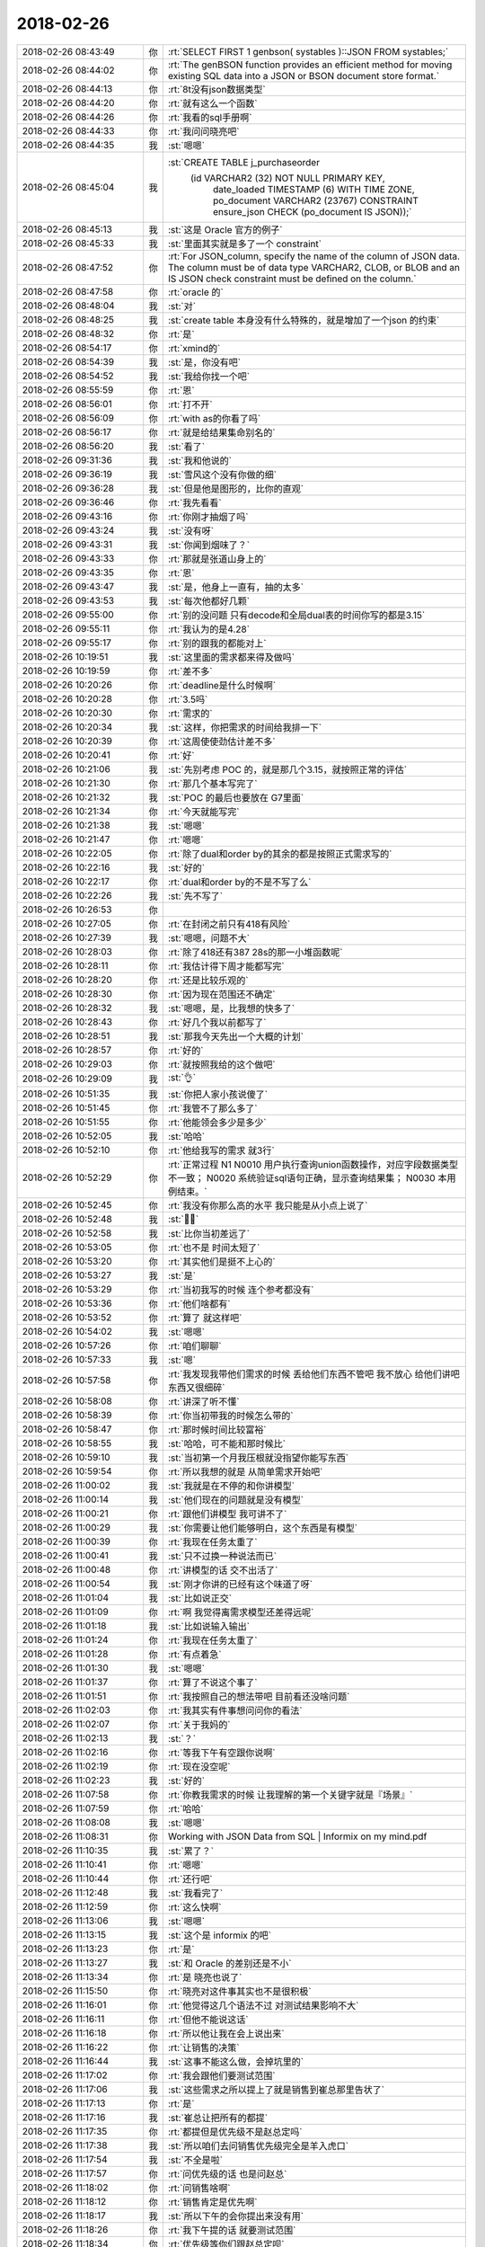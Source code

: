 2018-02-26
-------------

.. list-table::
   :widths: 25, 1, 60

   * - 2018-02-26 08:43:49
     - 你
     - :rt:`SELECT FIRST 1 genbson( systables )::JSON FROM systables;`
   * - 2018-02-26 08:44:02
     - 你
     - :rt:`The genBSON function provides an efficient method for moving existing SQL data into a JSON or BSON document store format.`
   * - 2018-02-26 08:44:13
     - 你
     - :rt:`8t没有json数据类型`
   * - 2018-02-26 08:44:20
     - 你
     - :rt:`就有这么一个函数`
   * - 2018-02-26 08:44:26
     - 你
     - :rt:`我看的sql手册啊`
   * - 2018-02-26 08:44:33
     - 你
     - :rt:`我问问晓亮吧`
   * - 2018-02-26 08:44:35
     - 我
     - :st:`嗯嗯`
   * - 2018-02-26 08:45:04
     - 我
     - :st:`CREATE TABLE j_purchaseorder
         (id          VARCHAR2 (32) NOT NULL PRIMARY KEY,
          date_loaded TIMESTAMP (6) WITH TIME ZONE,
          po_document VARCHAR2 (23767)
          CONSTRAINT ensure_json CHECK (po_document IS JSON));`
   * - 2018-02-26 08:45:13
     - 我
     - :st:`这是 Oracle 官方的例子`
   * - 2018-02-26 08:45:33
     - 我
     - :st:`里面其实就是多了一个 constraint`
   * - 2018-02-26 08:47:52
     - 你
     - :rt:`For JSON_column, specify the name of the column of JSON data. The column must be of data type VARCHAR2, CLOB, or BLOB and an IS JSON check constraint must be defined on the column.`
   * - 2018-02-26 08:47:58
     - 你
     - :rt:`oracle 的`
   * - 2018-02-26 08:48:04
     - 我
     - :st:`对`
   * - 2018-02-26 08:48:25
     - 我
     - :st:`create table 本身没有什么特殊的，就是增加了一个json 的约束`
   * - 2018-02-26 08:48:32
     - 你
     - :rt:`是`
   * - 2018-02-26 08:54:17
     - 你
     - :rt:`xmind的`
   * - 2018-02-26 08:54:39
     - 我
     - :st:`是，你没有吧`
   * - 2018-02-26 08:54:52
     - 我
     - :st:`我给你找一个吧`
   * - 2018-02-26 08:55:59
     - 你
     - :rt:`恩`
   * - 2018-02-26 08:56:01
     - 你
     - :rt:`打不开`
   * - 2018-02-26 08:56:09
     - 你
     - :rt:`with as的你看了吗`
   * - 2018-02-26 08:56:17
     - 你
     - :rt:`就是给结果集命别名的`
   * - 2018-02-26 08:56:20
     - 我
     - :st:`看了`
   * - 2018-02-26 09:31:36
     - 我
     - :st:`我和他说的`
   * - 2018-02-26 09:36:19
     - 我
     - :st:`雪风这个没有你做的细`
   * - 2018-02-26 09:36:28
     - 我
     - :st:`但是他是图形的，比你的直观`
   * - 2018-02-26 09:36:46
     - 你
     - :rt:`我先看看`
   * - 2018-02-26 09:43:16
     - 你
     - :rt:`你刚才抽烟了吗`
   * - 2018-02-26 09:43:24
     - 我
     - :st:`没有呀`
   * - 2018-02-26 09:43:31
     - 我
     - :st:`你闻到烟味了？`
   * - 2018-02-26 09:43:33
     - 你
     - :rt:`那就是张道山身上的`
   * - 2018-02-26 09:43:35
     - 你
     - :rt:`恩`
   * - 2018-02-26 09:43:47
     - 我
     - :st:`是，他身上一直有，抽的太多`
   * - 2018-02-26 09:43:53
     - 我
     - :st:`每次他都好几颗`
   * - 2018-02-26 09:55:00
     - 你
     - :rt:`别的没问题 只有decode和全局dual表的时间你写的都是3.15`
   * - 2018-02-26 09:55:11
     - 你
     - :rt:`我认为的是4.28`
   * - 2018-02-26 09:55:17
     - 你
     - :rt:`别的跟我的都能对上`
   * - 2018-02-26 10:19:51
     - 我
     - :st:`这里面的需求都来得及做吗`
   * - 2018-02-26 10:19:59
     - 你
     - :rt:`差不多`
   * - 2018-02-26 10:20:26
     - 你
     - :rt:`deadline是什么时候啊`
   * - 2018-02-26 10:20:28
     - 你
     - :rt:`3.5吗`
   * - 2018-02-26 10:20:30
     - 你
     - :rt:`需求的`
   * - 2018-02-26 10:20:34
     - 我
     - :st:`这样，你把需求的时间给我排一下`
   * - 2018-02-26 10:20:39
     - 你
     - :rt:`这周使使劲估计差不多`
   * - 2018-02-26 10:20:41
     - 你
     - :rt:`好`
   * - 2018-02-26 10:21:06
     - 我
     - :st:`先别考虑 POC 的，就是那几个3.15，就按照正常的评估`
   * - 2018-02-26 10:21:30
     - 你
     - :rt:`那几个基本写完了`
   * - 2018-02-26 10:21:32
     - 我
     - :st:`POC 的最后也要放在 G7里面`
   * - 2018-02-26 10:21:34
     - 你
     - :rt:`今天就能写完`
   * - 2018-02-26 10:21:38
     - 我
     - :st:`嗯嗯`
   * - 2018-02-26 10:21:47
     - 你
     - :rt:`嗯嗯`
   * - 2018-02-26 10:22:05
     - 你
     - :rt:`除了dual和order by的其余的都是按照正式需求写的`
   * - 2018-02-26 10:22:16
     - 我
     - :st:`好的`
   * - 2018-02-26 10:22:17
     - 你
     - :rt:`dual和order by的不是不写了么`
   * - 2018-02-26 10:22:26
     - 我
     - :st:`先不写了`
   * - 2018-02-26 10:26:53
     - 你
     - .. image:: images/203911.jpg
          :width: 100px
   * - 2018-02-26 10:27:05
     - 你
     - :rt:`在封闭之前只有418有风险`
   * - 2018-02-26 10:27:39
     - 我
     - :st:`嗯嗯，问题不大`
   * - 2018-02-26 10:28:03
     - 你
     - :rt:`除了418还有387 28s的那一小堆函数呢`
   * - 2018-02-26 10:28:11
     - 你
     - :rt:`我估计得下周才能都写完`
   * - 2018-02-26 10:28:20
     - 你
     - :rt:`还是比较乐观的`
   * - 2018-02-26 10:28:30
     - 你
     - :rt:`因为现在范围还不确定`
   * - 2018-02-26 10:28:32
     - 我
     - :st:`嗯嗯，是，比我想的快多了`
   * - 2018-02-26 10:28:43
     - 你
     - :rt:`好几个我以前都写了`
   * - 2018-02-26 10:28:51
     - 我
     - :st:`那我今天先出一个大概的计划`
   * - 2018-02-26 10:28:57
     - 你
     - :rt:`好的`
   * - 2018-02-26 10:29:03
     - 你
     - :rt:`就按照我给的这个做吧`
   * - 2018-02-26 10:29:09
     - 我
     - :st:`👌`
   * - 2018-02-26 10:51:35
     - 我
     - :st:`你把人家小孩说傻了`
   * - 2018-02-26 10:51:45
     - 你
     - :rt:`我管不了那么多了`
   * - 2018-02-26 10:51:55
     - 你
     - :rt:`他能领会多少是多少`
   * - 2018-02-26 10:52:05
     - 我
     - :st:`哈哈`
   * - 2018-02-26 10:52:10
     - 你
     - :rt:`他给我写的需求 就3行`
   * - 2018-02-26 10:52:29
     - 你
     - :rt:`正常过程  N1
       N0010 用户执行查询union函数操作，对应字段数据类型不一致；
       N0020 系统验证sql语句正确，显示查询结果集；
       N0030 本用例结束。`
   * - 2018-02-26 10:52:45
     - 你
     - :rt:`我没有你那么高的水平 我只能是从小点上说了`
   * - 2018-02-26 10:52:48
     - 我
     - :st:`🤦‍♀️`
   * - 2018-02-26 10:52:58
     - 我
     - :st:`比你当初差远了`
   * - 2018-02-26 10:53:05
     - 你
     - :rt:`也不是 时间太短了`
   * - 2018-02-26 10:53:20
     - 你
     - :rt:`其实他们是挺不上心的`
   * - 2018-02-26 10:53:27
     - 我
     - :st:`是`
   * - 2018-02-26 10:53:29
     - 你
     - :rt:`当初我写的时候 连个参考都没有`
   * - 2018-02-26 10:53:36
     - 你
     - :rt:`他们啥都有`
   * - 2018-02-26 10:53:52
     - 你
     - :rt:`算了 就这样吧`
   * - 2018-02-26 10:54:02
     - 我
     - :st:`嗯嗯`
   * - 2018-02-26 10:57:26
     - 你
     - :rt:`咱们聊聊`
   * - 2018-02-26 10:57:33
     - 我
     - :st:`嗯`
   * - 2018-02-26 10:57:58
     - 你
     - :rt:`我发现我带他们需求的时候 丢给他们东西不管吧 我不放心 给他们讲吧 东西又很细碎`
   * - 2018-02-26 10:58:08
     - 你
     - :rt:`讲深了听不懂`
   * - 2018-02-26 10:58:39
     - 你
     - :rt:`你当初带我的时候怎么带的`
   * - 2018-02-26 10:58:47
     - 你
     - :rt:`那时候时间比较富裕`
   * - 2018-02-26 10:58:55
     - 我
     - :st:`哈哈，可不能和那时候比`
   * - 2018-02-26 10:59:10
     - 我
     - :st:`当初第一个月我压根就没指望你能写东西`
   * - 2018-02-26 10:59:54
     - 你
     - :rt:`所以我想的就是 从简单需求开始吧`
   * - 2018-02-26 11:00:02
     - 我
     - :st:`我就是在不停的和你讲模型`
   * - 2018-02-26 11:00:14
     - 我
     - :st:`他们现在的问题就是没有模型`
   * - 2018-02-26 11:00:21
     - 你
     - :rt:`跟他们讲模型 我可讲不了`
   * - 2018-02-26 11:00:29
     - 我
     - :st:`你需要让他们能够明白，这个东西是有模型`
   * - 2018-02-26 11:00:39
     - 你
     - :rt:`我现在任务太重了`
   * - 2018-02-26 11:00:41
     - 我
     - :st:`只不过换一种说法而已`
   * - 2018-02-26 11:00:48
     - 你
     - :rt:`讲模型的话 交不出活了`
   * - 2018-02-26 11:00:54
     - 我
     - :st:`刚才你讲的已经有这个味道了呀`
   * - 2018-02-26 11:01:04
     - 我
     - :st:`比如说正交`
   * - 2018-02-26 11:01:09
     - 你
     - :rt:`啊 我觉得离需求模型还差得远呢`
   * - 2018-02-26 11:01:18
     - 我
     - :st:`比如说输入输出`
   * - 2018-02-26 11:01:24
     - 你
     - :rt:`我现在任务太重了`
   * - 2018-02-26 11:01:28
     - 你
     - :rt:`有点着急`
   * - 2018-02-26 11:01:30
     - 我
     - :st:`嗯嗯`
   * - 2018-02-26 11:01:37
     - 你
     - :rt:`算了不说这个事了`
   * - 2018-02-26 11:01:51
     - 你
     - :rt:`我按照自己的想法带吧 目前看还没啥问题`
   * - 2018-02-26 11:02:03
     - 你
     - :rt:`我其实有件事想问问你的看法`
   * - 2018-02-26 11:02:07
     - 你
     - :rt:`关于我妈的`
   * - 2018-02-26 11:02:13
     - 我
     - :st:`？`
   * - 2018-02-26 11:02:16
     - 你
     - :rt:`等我下午有空跟你说啊`
   * - 2018-02-26 11:02:19
     - 你
     - :rt:`现在没空呢`
   * - 2018-02-26 11:02:23
     - 我
     - :st:`好的`
   * - 2018-02-26 11:07:58
     - 你
     - :rt:`你教我需求的时候 让我理解的第一个关键字就是『场景』`
   * - 2018-02-26 11:07:59
     - 你
     - :rt:`哈哈`
   * - 2018-02-26 11:08:08
     - 我
     - :st:`嗯嗯`
   * - 2018-02-26 11:08:31
     - 你
     - Working with JSON Data from SQL | Informix on my mind.pdf
   * - 2018-02-26 11:10:35
     - 我
     - :st:`累了？`
   * - 2018-02-26 11:10:41
     - 你
     - :rt:`嗯嗯`
   * - 2018-02-26 11:10:44
     - 你
     - :rt:`还行吧`
   * - 2018-02-26 11:12:48
     - 我
     - :st:`我看完了`
   * - 2018-02-26 11:12:59
     - 你
     - :rt:`这么快啊`
   * - 2018-02-26 11:13:06
     - 我
     - :st:`嗯嗯`
   * - 2018-02-26 11:13:15
     - 我
     - :st:`这个是 informix 的吧`
   * - 2018-02-26 11:13:23
     - 你
     - :rt:`是`
   * - 2018-02-26 11:13:27
     - 我
     - :st:`和 Oracle 的差别还是不小`
   * - 2018-02-26 11:13:34
     - 你
     - :rt:`是 晓亮也说了`
   * - 2018-02-26 11:15:50
     - 你
     - :rt:`晓亮对这件事其实也不是很积极`
   * - 2018-02-26 11:16:01
     - 你
     - :rt:`他觉得这几个语法不过 对测试结果影响不大`
   * - 2018-02-26 11:16:11
     - 你
     - :rt:`但他不能说这话`
   * - 2018-02-26 11:16:18
     - 你
     - :rt:`所以他让我在会上说出来`
   * - 2018-02-26 11:16:22
     - 你
     - :rt:`让销售的决策`
   * - 2018-02-26 11:16:44
     - 我
     - :st:`这事不能这么做，会掉坑里的`
   * - 2018-02-26 11:17:02
     - 你
     - :rt:`我会跟他们要测试范围`
   * - 2018-02-26 11:17:06
     - 我
     - :st:`这些需求之所以提上了就是销售到崔总那里告状了`
   * - 2018-02-26 11:17:13
     - 你
     - :rt:`是`
   * - 2018-02-26 11:17:16
     - 我
     - :st:`崔总让把所有的都提`
   * - 2018-02-26 11:17:35
     - 你
     - :rt:`都提但是优先级不是赵总定吗`
   * - 2018-02-26 11:17:38
     - 我
     - :st:`所以咱们去问销售优先级完全是羊入虎口`
   * - 2018-02-26 11:17:54
     - 我
     - :st:`不全是啦`
   * - 2018-02-26 11:17:57
     - 你
     - :rt:`问优先级的话 也是问赵总`
   * - 2018-02-26 11:18:02
     - 你
     - :rt:`问销售啥啊`
   * - 2018-02-26 11:18:12
     - 你
     - :rt:`销售肯定是优先啊`
   * - 2018-02-26 11:18:17
     - 我
     - :st:`所以下午的会你提出来没有用`
   * - 2018-02-26 11:18:26
     - 你
     - :rt:`我下午提的话 就要测试范围`
   * - 2018-02-26 11:18:34
     - 你
     - :rt:`优先级等你们跟赵总定呗`
   * - 2018-02-26 11:18:47
     - 你
     - :rt:`我看赵总有时候也是压研发`
   * - 2018-02-26 11:19:06
     - 我
     - :st:`唉，现在是两套系统。赵总的优先级会和你们的会`
   * - 2018-02-26 11:19:17
     - 我
     - :st:`这两个会负责的人都不一样`
   * - 2018-02-26 11:19:25
     - 我
     - :st:`李俊旗不参加赵总的会`
   * - 2018-02-26 11:19:46
     - 你
     - :rt:`优先级的会就是赵总和研发的开对吧`
   * - 2018-02-26 11:20:10
     - 我
     - :st:`我觉得最多就是问问这几个问题对应的项目，还有就是完成后对项目是否还有价值`
   * - 2018-02-26 11:20:43
     - 我
     - :st:`就像上次大对象插入慢的问题，到最后其实研发就是白做了`
   * - 2018-02-26 11:20:54
     - 你
     - :rt:`谁问？赵总吗`
   * - 2018-02-26 11:21:08
     - 我
     - :st:`你在你们的会上问`
   * - 2018-02-26 11:21:38
     - 我
     - :st:`王欣应该参加你们的会，这样就和赵总的会衔接上了`
   * - 2018-02-26 11:24:57
     - 你
     - :rt:`好的`
   * - 2018-02-26 12:49:41
     - 我
     - :st:`是不是有心事`
   * - 2018-02-26 12:50:07
     - 你
     - :rt:`我妈妈的事`
   * - 2018-02-26 12:50:14
     - 你
     - :rt:`她非得不在北京`
   * - 2018-02-26 12:50:18
     - 我
     - :st:`在李杰那里不习惯吗？`
   * - 2018-02-26 12:50:34
     - 你
     - :rt:`我也想知道她不在北京的原因`
   * - 2018-02-26 12:50:58
     - 我
     - :st:`她是想回家吗？`
   * - 2018-02-26 12:51:06
     - 你
     - :rt:`我姐说看着我妈妈不开心`
   * - 2018-02-26 12:51:09
     - 你
     - :rt:`还哭了两次`
   * - 2018-02-26 12:51:17
     - 你
     - :rt:`我问她她不说`
   * - 2018-02-26 12:51:24
     - 我
     - :st:`好吧`
   * - 2018-02-26 12:51:35
     - 你
     - :rt:`今天她给我发微信说 我姐婆婆从他去了就不看孩子`
   * - 2018-02-26 12:51:38
     - 你
     - :rt:`一直玩电脑`
   * - 2018-02-26 12:51:46
     - 我
     - :st:`嗯`
   * - 2018-02-26 12:51:57
     - 你
     - :rt:`我最怕的是 她想回家`
   * - 2018-02-26 12:52:03
     - 你
     - :rt:`然后找各种理由`
   * - 2018-02-26 12:52:11
     - 你
     - :rt:`我说先让他来天津`
   * - 2018-02-26 12:52:29
     - 你
     - :rt:`我怕他来了 待不了两天就找理由要回家`
   * - 2018-02-26 12:52:37
     - 你
     - :rt:`我是不想让他回去`
   * - 2018-02-26 12:52:43
     - 我
     - :st:`嗯嗯`
   * - 2018-02-26 12:52:59
     - 我
     - :st:`我先给你分析分析吧`
   * - 2018-02-26 12:53:02
     - 我
     - :st:`不一定准`
   * - 2018-02-26 12:53:03
     - 你
     - :rt:`好`
   * - 2018-02-26 12:53:05
     - 你
     - :rt:`你说吧`
   * - 2018-02-26 12:53:13
     - 你
     - :rt:`我本来就想跟你说的`
   * - 2018-02-26 12:53:22
     - 我
     - :st:`首先你妈在北京肯定不太合适`
   * - 2018-02-26 12:53:34
     - 我
     - :st:`为啥呢`
   * - 2018-02-26 12:53:42
     - 你
     - :rt:`因为她婆婆吗`
   * - 2018-02-26 12:53:46
     - 我
     - :st:`1. 你姐婆婆在`
   * - 2018-02-26 12:53:49
     - 你
     - :rt:`两个人处不在一块`
   * - 2018-02-26 12:53:59
     - 我
     - :st:`2. 这家不姓李`
   * - 2018-02-26 12:54:07
     - 我
     - :st:`特别是第二点`
   * - 2018-02-26 12:54:11
     - 你
     - :rt:`可是没有姓李的家了`
   * - 2018-02-26 12:54:25
     - 我
     - :st:`不是的，唐山的家姓李`
   * - 2018-02-26 12:54:35
     - 你
     - :rt:`我不想让她回唐山`
   * - 2018-02-26 12:54:53
     - 我
     - :st:`我觉得李杰虽然把你妈接过去了，但是根本不知道你妈的感受`
   * - 2018-02-26 12:55:05
     - 你
     - :rt:`你说说他的感受`
   * - 2018-02-26 12:55:24
     - 我
     - :st:`如果她婆婆不在，那么你妈在那好歹还觉得自己能帮上闺女`
   * - 2018-02-26 12:55:40
     - 我
     - :st:`好歹还觉得自己是这个家的一部分`
   * - 2018-02-26 12:55:58
     - 我
     - :st:`可是现在你妈在那根本就感觉像个外人似得`
   * - 2018-02-26 12:56:26
     - 我
     - :st:`再加上她婆婆什么事情都不管，你妈就会感觉自己和保姆没有什么区别`
   * - 2018-02-26 12:56:43
     - 我
     - :st:`我觉得李杰的性格，回家也不知道哄哄你妈`
   * - 2018-02-26 12:57:07
     - 我
     - :st:`事情就不太好办了`
   * - 2018-02-26 12:57:34
     - 你
     - :rt:`恩`
   * - 2018-02-26 12:57:42
     - 我
     - :st:`我不知道你们姐俩是什么感觉，反正农村对这家姓啥非常重视`
   * - 2018-02-26 12:58:06
     - 你
     - :rt:`说实话我现在也搞不清楚`
   * - 2018-02-26 12:58:13
     - 你
     - :rt:`不过我们家稍微好点`
   * - 2018-02-26 12:58:32
     - 你
     - :rt:`那我妈妈要是来天津呢`
   * - 2018-02-26 12:58:38
     - 你
     - :rt:`他还有想家的理由吗`
   * - 2018-02-26 12:58:56
     - 我
     - :st:`先说另一件事情`
   * - 2018-02-26 12:59:12
     - 我
     - :st:`你不想让你妈回家最重要的原因是什么`
   * - 2018-02-26 12:59:18
     - 你
     - :rt:`这个你想不到吗`
   * - 2018-02-26 12:59:23
     - 我
     - :st:`嗯嗯`
   * - 2018-02-26 12:59:25
     - 我
     - :st:`我想到了`
   * - 2018-02-26 12:59:32
     - 你
     - :rt:`我妈妈是个特别特别没主义的人`
   * - 2018-02-26 12:59:38
     - 我
     - :st:`这才是我最担心`
   * - 2018-02-26 12:59:39
     - 你
     - :rt:`还不懂得拒绝别人`
   * - 2018-02-26 12:59:46
     - 你
     - :rt:`我记得我跟你说过把`
   * - 2018-02-26 13:00:04
     - 你
     - :rt:`跟我爸爸一个爷爷的大大死了`
   * - 2018-02-26 13:00:15
     - 你
     - :rt:`不到半年大娘就造人调戏`
   * - 2018-02-26 13:00:27
     - 你
     - :rt:`我大娘在村里还有2个儿子`
   * - 2018-02-26 13:00:36
     - 我
     - :st:`嗯嗯`
   * - 2018-02-26 13:00:40
     - 你
     - :rt:`后来大娘的大儿子就找那个老头子去了`
   * - 2018-02-26 13:00:46
     - 你
     - :rt:`我大娘都60多了`
   * - 2018-02-26 13:01:01
     - 你
     - :rt:`你说这样的一个环境 我能放心让她自己在家么`
   * - 2018-02-26 13:01:13
     - 你
     - :rt:`而且我妈妈是那种非常非常没有主义的人`
   * - 2018-02-26 13:01:14
     - 我
     - :st:`嗯嗯`
   * - 2018-02-26 13:01:23
     - 我
     - :st:`我问你这个其实就是想知道你担心什么`
   * - 2018-02-26 13:01:32
     - 你
     - :rt:`如果有男人招惹她 她再不懂得拒绝 结果会怎样`
   * - 2018-02-26 13:01:37
     - 我
     - :st:`现在说说你妈来天津吧`
   * - 2018-02-26 13:01:40
     - 你
     - :rt:`我最担心这个`
   * - 2018-02-26 13:01:43
     - 你
     - :rt:`嗯嗯`
   * - 2018-02-26 13:01:44
     - 你
     - :rt:`说吧`
   * - 2018-02-26 13:02:07
     - 我
     - :st:`想让你妈在这呆住了，就得让她觉得这里是家`
   * - 2018-02-26 13:02:18
     - 你
     - :rt:`恩`
   * - 2018-02-26 13:02:27
     - 你
     - :rt:`还有一点`
   * - 2018-02-26 13:02:33
     - 你
     - :rt:`我先插一句`
   * - 2018-02-26 13:02:38
     - 你
     - :rt:`我妈妈超级喜欢打麻将`
   * - 2018-02-26 13:02:51
     - 你
     - :rt:`他一生的追求就是没人管的打麻将`
   * - 2018-02-26 13:03:06
     - 你
     - :rt:`他老是拿很多理由掩饰`
   * - 2018-02-26 13:03:22
     - 你
     - :rt:`但是我觉得相比其他的 这个是她非常主要的想家的理由`
   * - 2018-02-26 13:03:30
     - 你
     - :rt:`打麻将的人非常复杂`
   * - 2018-02-26 13:03:40
     - 你
     - :rt:`我爸爸在世的时候 就不让他去赌钱场`
   * - 2018-02-26 13:03:49
     - 你
     - :rt:`其中一个原因也是因为这个`
   * - 2018-02-26 13:03:53
     - 我
     - :st:`好，就先说打麻将的事情`
   * - 2018-02-26 13:03:58
     - 你
     - :rt:`嗯嗯`
   * - 2018-02-26 13:04:08
     - 我
     - :st:`你们家附近有没有棋牌室之类的`
   * - 2018-02-26 13:04:11
     - 你
     - :rt:`有`
   * - 2018-02-26 13:04:17
     - 你
     - :rt:`我早就看过了`
   * - 2018-02-26 13:04:26
     - 你
     - :rt:`我们隔壁楼就有一家`
   * - 2018-02-26 13:04:29
     - 你
     - :rt:`但是我没去过`
   * - 2018-02-26 13:04:33
     - 我
     - :st:`你和东东会打吗`
   * - 2018-02-26 13:04:39
     - 你
     - :rt:`会打一点`
   * - 2018-02-26 13:05:01
     - 我
     - :st:`这样，你妈来了以后让东东陪着你妈去打`
   * - 2018-02-26 13:05:07
     - 我
     - :st:`你去不太适合`
   * - 2018-02-26 13:05:13
     - 我
     - :st:`为啥这样`
   * - 2018-02-26 13:05:23
     - 你
     - :rt:`你说的对`
   * - 2018-02-26 13:05:27
     - 你
     - :rt:`这个主义不错`
   * - 2018-02-26 13:05:29
     - 我
     - :st:`如果打麻将确实对你妈的吸引力够大`
   * - 2018-02-26 13:05:38
     - 我
     - :st:`那么这样至少可以让她住下来`
   * - 2018-02-26 13:05:51
     - 我
     - :st:`等她混熟了，就不用东东陪了`
   * - 2018-02-26 13:05:55
     - 你
     - :rt:`嗯嗯`
   * - 2018-02-26 13:06:02
     - 你
     - :rt:`这是一个办法`
   * - 2018-02-26 13:06:08
     - 我
     - :st:`如果打麻将只是借口`
   * - 2018-02-26 13:06:20
     - 我
     - :st:`那么就需要考虑其他因素`
   * - 2018-02-26 13:06:21
     - 你
     - :rt:`我估计她怕输钱`
   * - 2018-02-26 13:06:29
     - 你
     - :rt:`然后找各种理由不去`
   * - 2018-02-26 13:06:34
     - 我
     - :st:`这就看东东的魅力了`
   * - 2018-02-26 13:06:38
     - 你
     - :rt:`哈哈`
   * - 2018-02-26 13:06:44
     - 我
     - :st:`你说肯定不管用`
   * - 2018-02-26 13:06:49
     - 你
     - :rt:`是`
   * - 2018-02-26 13:06:54
     - 你
     - :rt:`我明白你的意思了`
   * - 2018-02-26 13:06:56
     - 我
     - :st:`只有东东表态，她才会放心`
   * - 2018-02-26 13:07:00
     - 你
     - :rt:`嗯嗯`
   * - 2018-02-26 13:07:03
     - 你
     - :rt:`知道了`
   * - 2018-02-26 13:07:17
     - 你
     - :rt:`我跟东东想着 给她找个活干`
   * - 2018-02-26 13:07:28
     - 我
     - :st:`先别着急找活`
   * - 2018-02-26 13:07:33
     - 你
     - :rt:`要是我生孩子了  其实就不必这么麻烦了`
   * - 2018-02-26 13:07:37
     - 你
     - :rt:`他看孩子就是`
   * - 2018-02-26 13:07:42
     - 你
     - :rt:`嗯嗯`
   * - 2018-02-26 13:07:46
     - 你
     - :rt:`先稳住她`
   * - 2018-02-26 13:07:51
     - 我
     - :st:`这个可以作为一个借口`
   * - 2018-02-26 13:08:03
     - 你
     - :rt:`你是不是也觉得 让我妈妈回唐山不合适`
   * - 2018-02-26 13:08:22
     - 我
     - :st:`比如说让她先熟悉一下环境，你这没准下个月就怀上了，提前熟悉肯定有好处`
   * - 2018-02-26 13:08:25
     - 你
     - :rt:`其实我挺乐意我妈妈来我家的`
   * - 2018-02-26 13:08:40
     - 你
     - :rt:`可是我俩平时都不在家`
   * - 2018-02-26 13:08:48
     - 你
     - :rt:`她一个人 会不会更闷坏了`
   * - 2018-02-26 13:08:56
     - 我
     - :st:`那就让她去打麻将呀`
   * - 2018-02-26 13:09:00
     - 你
     - :rt:`那晚上就让东东带她打麻将去`
   * - 2018-02-26 13:09:14
     - 我
     - :st:`刚开始就先是晚上，以后白天也可以去呀`
   * - 2018-02-26 13:09:19
     - 你
     - :rt:`嗯嗯`
   * - 2018-02-26 13:09:21
     - 你
     - :rt:`知道了`
   * - 2018-02-26 13:09:37
     - 我
     - :st:`晚上给你们做做饭，白天收拾一下屋子什么的`
   * - 2018-02-26 13:09:47
     - 你
     - :rt:`是啊`
   * - 2018-02-26 13:09:55
     - 我
     - :st:`然后你们要是能培养你妈上网就更好了`
   * - 2018-02-26 13:09:58
     - 你
     - :rt:`先让他熟悉熟悉环境`
   * - 2018-02-26 13:10:08
     - 我
     - :st:`对`
   * - 2018-02-26 13:10:11
     - 你
     - :rt:`我妈妈以前在家的时候 也总喜欢唱歌`
   * - 2018-02-26 13:10:22
     - 你
     - :rt:`但是我发现 什么都没有比打麻将吸引他`
   * - 2018-02-26 13:10:45
     - 我
     - :st:`那就让东东找找卡拉 OK 的软件，让你妈在家里唱`
   * - 2018-02-26 13:10:46
     - 你
     - :rt:`还有一点我妈妈是特别不喜欢没有收入 所以她一直上班`
   * - 2018-02-26 13:10:56
     - 你
     - :rt:`有时候上了夜班 半天也会去打麻将`
   * - 2018-02-26 13:11:02
     - 你
     - :rt:`嗯嗯`
   * - 2018-02-26 13:11:12
     - 你
     - :rt:`我先让他会打麻将`
   * - 2018-02-26 13:11:23
     - 我
     - :st:`总之就是必须有能吸引你妈的地方`
   * - 2018-02-26 13:11:25
     - 你
     - :rt:`然后把唱歌的设备给她买上`
   * - 2018-02-26 13:11:37
     - 你
     - :rt:`他乐意干啥就干啥`
   * - 2018-02-26 13:11:42
     - 我
     - :st:`对`
   * - 2018-02-26 13:11:45
     - 我
     - :st:`这是其一`
   * - 2018-02-26 13:11:56
     - 你
     - :rt:`你接着说`
   * - 2018-02-26 13:12:02
     - 我
     - :st:`其二就是别让你妈觉得这是别人家`
   * - 2018-02-26 13:12:12
     - 你
     - :rt:`这一点还好`
   * - 2018-02-26 13:12:19
     - 你
     - :rt:`在我家比我姐家好很多`
   * - 2018-02-26 13:12:55
     - 你
     - :rt:`一来东东性格比较好 二来我婆婆早就说过 将来有孩子的话 她哄不了了岁数大 让我妈妈来看`
   * - 2018-02-26 13:13:01
     - 我
     - :st:`嗯嗯`
   * - 2018-02-26 13:13:17
     - 你
     - :rt:`就是我婆婆不跟李杰婆婆似的`
   * - 2018-02-26 13:13:32
     - 你
     - :rt:`当然时间久了会有什么矛盾 我也预测不出来`
   * - 2018-02-26 13:13:40
     - 我
     - :st:`你婆婆还在这吗`
   * - 2018-02-26 13:13:47
     - 你
     - :rt:`我妈妈是那种特别勤快的人 东东也知道心疼她`
   * - 2018-02-26 13:13:49
     - 你
     - :rt:`是`
   * - 2018-02-26 13:13:55
     - 你
     - :rt:`他们估计下周才能走`
   * - 2018-02-26 13:14:06
     - 你
     - :rt:`我看我妈一天都不想在北京了`
   * - 2018-02-26 13:14:12
     - 我
     - :st:`最好别让他们见面`
   * - 2018-02-26 13:14:14
     - 你
     - :rt:`我跟他说怎么也得等我婆婆走了`
   * - 2018-02-26 13:14:25
     - 你
     - :rt:`是`
   * - 2018-02-26 13:14:33
     - 你
     - :rt:`见面的话 见一面也就足够了`
   * - 2018-02-26 13:14:42
     - 我
     - :st:`否则你妈的那种感觉就改不过来了`
   * - 2018-02-26 13:14:51
     - 你
     - :rt:`你说的对`
   * - 2018-02-26 13:15:02
     - 你
     - :rt:`那索性就不让他们见面了`
   * - 2018-02-26 13:15:33
     - 我
     - :st:`要我说，如果就是这两天，回唐山也无所谓。就是要保证你婆婆走了后你妈一定能来`
   * - 2018-02-26 13:15:42
     - 我
     - :st:`怕的是她回去就不想出来了`
   * - 2018-02-26 13:15:53
     - 你
     - :rt:`要是我妈妈一回唐山 我就不知道还能不能叫她来了`
   * - 2018-02-26 13:16:04
     - 你
     - :rt:`他要是不来 我也没时间接她去`
   * - 2018-02-26 13:16:20
     - 你
     - :rt:`反正威逼的话 没准也能整过来`
   * - 2018-02-26 13:16:29
     - 我
     - :st:`嗯`
   * - 2018-02-26 13:16:32
     - 你
     - :rt:`不行就先回去`
   * - 2018-02-26 13:16:37
     - 你
     - :rt:`回唐山去`
   * - 2018-02-26 13:16:46
     - 你
     - :rt:`那先回去把`
   * - 2018-02-26 13:16:58
     - 你
     - :rt:`要是她非得不来 我俩就周末回去接她去`
   * - 2018-02-26 13:16:59
     - 我
     - :st:`你们家正月十五有什么说法不`
   * - 2018-02-26 13:17:04
     - 你
     - :rt:`没有`
   * - 2018-02-26 13:17:08
     - 你
     - :rt:`啥说法也没有`
   * - 2018-02-26 13:17:40
     - 我
     - :st:`看看能不能利用十五把你妈一直留住`
   * - 2018-02-26 13:17:49
     - 我
     - :st:`你婆婆应该是十五以后就走了`
   * - 2018-02-26 13:17:58
     - 你
     - :rt:`什么意思`
   * - 2018-02-26 13:18:13
     - 我
     - :st:`这周五是十五`
   * - 2018-02-26 13:18:18
     - 你
     - :rt:`你说让我妈妈在北京待到正月十五吗`
   * - 2018-02-26 13:18:26
     - 我
     - :st:`是`
   * - 2018-02-26 13:18:33
     - 你
     - :rt:`谁知道呢`
   * - 2018-02-26 13:18:43
     - 你
     - :rt:`我先这么跟他说`
   * - 2018-02-26 13:18:49
     - 我
     - :st:`我觉得反正你妈也是没主意的人`
   * - 2018-02-26 13:18:53
     - 我
     - :st:`先说说`
   * - 2018-02-26 13:18:56
     - 你
     - :rt:`嗯嗯`
   * - 2018-02-26 13:18:59
     - 你
     - :rt:`先这么跟他说`
   * - 2018-02-26 13:19:03
     - 你
     - :rt:`拖住他`
   * - 2018-02-26 13:19:04
     - 我
     - :st:`虽然这两天她可能不开心`
   * - 2018-02-26 13:19:19
     - 你
     - :rt:`要是有日子 他又盼头 也还好点`
   * - 2018-02-26 13:19:20
     - 我
     - :st:`可是总比回去以后再出来要好`
   * - 2018-02-26 13:19:26
     - 你
     - :rt:`我觉得也是`
   * - 2018-02-26 13:19:41
     - 你
     - :rt:`你都不知道我妈妈这次出来有多悲壮`
   * - 2018-02-26 13:19:53
     - 你
     - :rt:`那家伙 我姥姥一直嚎`
   * - 2018-02-26 13:20:20
     - 我
     - :st:`啊`
   * - 2018-02-26 13:20:29
     - 我
     - :st:`怎么还有你姥姥的事情`
   * - 2018-02-26 13:20:39
     - 你
     - :rt:`别提了`
   * - 2018-02-26 13:20:44
     - 你
     - :rt:`我姥姥一直住我家`
   * - 2018-02-26 13:20:56
     - 你
     - :rt:`跟我妈做伴`
   * - 2018-02-26 13:21:06
     - 你
     - :rt:`我姥姥也是个没主意的`
   * - 2018-02-26 13:21:28
     - 你
     - :rt:`要是我姥姥但凡有点心眼 让我妈留在唐山 跟我妈住一起我也放心了`
   * - 2018-02-26 13:21:33
     - 你
     - :rt:`你知道我姑姑`
   * - 2018-02-26 13:21:43
     - 你
     - :rt:`最关心的就是我妈妈在哪的问题`
   * - 2018-02-26 13:21:51
     - 我
     - :st:`嗯嗯`
   * - 2018-02-26 13:21:58
     - 你
     - :rt:`我妈妈这性格 他们也都清除`
   * - 2018-02-26 13:22:00
     - 你
     - :rt:`清楚`
   * - 2018-02-26 13:22:15
     - 你
     - :rt:`我妈妈那两个哥 我是没见过那样的哥`
   * - 2018-02-26 13:22:22
     - 你
     - :rt:`从来都不替我妈打算`
   * - 2018-02-26 13:22:31
     - 你
     - :rt:`恨不得把我家瓜分了`
   * - 2018-02-26 13:22:35
     - 我
     - :st:`你姥姥这是一个比较麻烦的因素`
   * - 2018-02-26 13:22:46
     - 你
     - :rt:`她儿子们对她不好`
   * - 2018-02-26 13:22:53
     - 我
     - :st:`要是你妈还挂念你姥姥，这事就不好办了`
   * - 2018-02-26 13:22:54
     - 你
     - :rt:`所以她老是想让我妈妈在家`
   * - 2018-02-26 13:23:05
     - 你
     - :rt:`我妈妈对我姥姥没那么挂念`
   * - 2018-02-26 13:23:12
     - 你
     - :rt:`我姥姥也没挂念过她`
   * - 2018-02-26 13:23:20
     - 你
     - :rt:`我姥姥是个特别自私的人`
   * - 2018-02-26 13:23:30
     - 你
     - :rt:`整天从我家拿东西给他儿子们`
   * - 2018-02-26 13:23:46
     - 我
     - :st:`最近你妈和你姥姥或者你舅舅之间有联系吗`
   * - 2018-02-26 13:23:50
     - 你
     - :rt:`我妈跟我姥姥到一块就吵架`
   * - 2018-02-26 13:23:53
     - 你
     - :rt:`没有`
   * - 2018-02-26 13:23:57
     - 我
     - :st:`那就好`
   * - 2018-02-26 13:24:06
     - 你
     - :rt:`挺多给我姥姥打个电话`
   * - 2018-02-26 13:24:12
     - 你
     - :rt:`好像也就没打`
   * - 2018-02-26 13:24:16
     - 我
     - :st:`那么这还可以作为留住你妈的一个借口`
   * - 2018-02-26 13:24:33
     - 我
     - :st:`就是要夸大这种负面感觉`
   * - 2018-02-26 13:24:41
     - 你
     - :rt:`嗯嗯 知道了`
   * - 2018-02-26 13:24:42
     - 我
     - :st:`让你妈觉得回去就得吵架`
   * - 2018-02-26 13:24:46
     - 你
     - :rt:`是`
   * - 2018-02-26 13:24:56
     - 你
     - :rt:`我姥姥不跟她吵`
   * - 2018-02-26 13:25:03
     - 你
     - :rt:`就是她老吵吵我姥姥`
   * - 2018-02-26 13:25:06
     - 你
     - :rt:`说我姥姥`
   * - 2018-02-26 13:25:09
     - 我
     - :st:`嗯嗯`
   * - 2018-02-26 13:25:15
     - 你
     - :rt:`反正无所谓了`
   * - 2018-02-26 13:25:31
     - 你
     - :rt:`就夸大 说他回家也是伺候我姥姥 给我舅舅们当免费劳工`
   * - 2018-02-26 13:25:39
     - 我
     - :st:`对对`
   * - 2018-02-26 13:25:40
     - 你
     - :rt:`还不如在这伺候我呢`
   * - 2018-02-26 13:25:55
     - 你
     - :rt:`你知道我舅舅们竟然让我妈妈种地`
   * - 2018-02-26 13:25:59
     - 你
     - :rt:`我真是呵呵了`
   * - 2018-02-26 13:26:16
     - 你
     - :rt:`他们都是替自己考虑 没有一个人站在我妈妈的角度为他考虑的`
   * - 2018-02-26 13:26:22
     - 我
     - :st:`嗯嗯`
   * - 2018-02-26 13:26:35
     - 你
     - :rt:`要是种2亩地 到时候秋天帮完这个 帮那个`
   * - 2018-02-26 13:26:43
     - 你
     - :rt:`累的找不到北了`
   * - 2018-02-26 13:26:49
     - 我
     - :st:`嗯`
   * - 2018-02-26 13:27:02
     - 你
     - :rt:`世界上竟然有这种哥哥`
   * - 2018-02-26 13:27:03
     - 你
     - :rt:`唉`
   * - 2018-02-26 13:27:13
     - 我
     - :st:`怎么讲呢`
   * - 2018-02-26 13:27:28
     - 你
     - :rt:`我不想说他们都`
   * - 2018-02-26 13:27:33
     - 我
     - :st:`确实有，而且还不少`
   * - 2018-02-26 13:27:44
     - 你
     - :rt:`我就不想让我妈妈跟他们有任何往来`
   * - 2018-02-26 13:27:51
     - 你
     - :rt:`不过我妈妈也知道`
   * - 2018-02-26 13:27:55
     - 我
     - :st:`嗯嗯`
   * - 2018-02-26 13:28:09
     - 我
     - :st:`我觉得把你妈留下来问题不大`
   * - 2018-02-26 13:28:21
     - 我
     - :st:`你再和东东商量一下`
   * - 2018-02-26 13:28:36
     - 我
     - :st:`这事东东的态度很关键`
   * - 2018-02-26 13:29:25
     - 你
     - :rt:`嗯嗯`
   * - 2018-02-26 13:29:34
     - 你
     - :rt:`我跟东东问问`
   * - 2018-02-26 13:29:43
     - 你
     - :rt:`东东当初也不乐意我妈妈去北京`
   * - 2018-02-26 13:29:47
     - 我
     - :st:`你最好当面和东东说`
   * - 2018-02-26 13:29:49
     - 你
     - :rt:`他也说让我妈妈来天津`
   * - 2018-02-26 13:30:00
     - 你
     - :rt:`嗯嗯 晚上回家的时候 单独跟他说`
   * - 2018-02-26 13:30:01
     - 我
     - :st:`还有最好别让你婆婆知道`
   * - 2018-02-26 13:30:09
     - 我
     - :st:`多一事不如少一事`
   * - 2018-02-26 13:30:13
     - 你
     - :rt:`我知道`
   * - 2018-02-26 13:30:18
     - 你
     - :rt:`不跟我婆婆说`
   * - 2018-02-26 13:38:15
     - 你
     - :rt:`这封邮件简直不要太恶心`
   * - 2018-02-26 13:38:23
     - 我
     - :st:`对呀`
   * - 2018-02-26 13:38:34
     - 你
     - :rt:`而且没有高杰`
   * - 2018-02-26 13:38:39
     - 我
     - :st:`不过高杰也够郁闷的，这样没他事情了`
   * - 2018-02-26 13:38:46
     - 我
     - :st:`完全给洗出来了`
   * - 2018-02-26 13:38:53
     - 你
     - :rt:`没有他 他发什么邮件啊`
   * - 2018-02-26 13:39:00
     - 我
     - :st:`剩下的就当王总小秘吧`
   * - 2018-02-26 13:39:12
     - 我
     - :st:`😜`
   * - 2018-02-26 13:39:15
     - 你
     - :rt:`呵呵`
   * - 2018-02-26 13:39:30
     - 你
     - :rt:`封闭晨会的时间地点都定了`
   * - 2018-02-26 13:39:35
     - 你
     - :rt:`管他毛事`
   * - 2018-02-26 13:39:48
     - 我
     - :st:`原来封闭是在520 9点`
   * - 2018-02-26 13:39:59
     - 你
     - :rt:`谁定的`
   * - 2018-02-26 13:40:04
     - 我
     - :st:`老陈`
   * - 2018-02-26 13:40:09
     - 我
     - :st:`从上周就开了`
   * - 2018-02-26 13:40:19
     - 我
     - :st:`今天早上还9点呢`
   * - 2018-02-26 13:40:36
     - 我
     - :st:`不过这样也好，就没有王胜利什么事情了`
   * - 2018-02-26 13:40:50
     - 我
     - :st:`我现在第一个要灭的就是王胜利`
   * - 2018-02-26 13:41:12
     - 你
     - :rt:`王胜利肯定是高杰的报时机`
   * - 2018-02-26 13:41:18
     - 我
     - :st:`嗯嗯`
   * - 2018-02-26 13:41:37
     - 我
     - :st:`你看见那个日报群了吗，王胜利还要求大家天天写呢`
   * - 2018-02-26 13:41:53
     - 我
     - :st:`我给他们几个开会的时候说的是只写周报，不用写日报了`
   * - 2018-02-26 13:42:07
     - 你
     - :rt:`呵呵`
   * - 2018-02-26 13:42:12
     - 你
     - :rt:`使劲整他`
   * - 2018-02-26 13:42:18
     - 我
     - :st:`王胜利这个家伙是不是以为我不在里面`
   * - 2018-02-26 13:43:09
     - 你
     - :rt:`哈哈`
   * - 2018-02-26 13:43:12
     - 你
     - :rt:`有可能`
   * - 2018-02-26 13:43:48
     - 你
     - :rt:`你们这几个人开晨会 说什么啊`
   * - 2018-02-26 13:44:00
     - 我
     - :st:`现在主要是他们 plsql 的事情`
   * - 2018-02-26 13:44:13
     - 你
     - :rt:`以后我也不跟张道山汇报 这样他不知道情况 就会拉上我开会`
   * - 2018-02-26 13:44:15
     - 我
     - :st:`我这边没有什么可以汇报的`
   * - 2018-02-26 13:44:23
     - 我
     - :st:`嗯嗯`
   * - 2018-02-26 13:44:34
     - 你
     - :rt:`反正他也没要求我按期给他汇报`
   * - 2018-02-26 13:44:41
     - 我
     - :st:`就是`
   * - 2018-02-26 13:44:59
     - 你
     - :rt:`他今天找我 说蓝皮书的事`
   * - 2018-02-26 13:45:11
     - 你
     - :rt:`我跟他说 我手头的需求做不完`
   * - 2018-02-26 13:45:15
     - 我
     - :st:`那个不是文档写吗`
   * - 2018-02-26 13:45:18
     - 你
     - :rt:`她上来就说 不用我管`
   * - 2018-02-26 13:45:23
     - 我
     - :st:`嗯嗯`
   * - 2018-02-26 13:45:24
     - 你
     - :rt:`让我主要做需求`
   * - 2018-02-26 13:45:32
     - 我
     - :st:`好`
   * - 2018-02-26 14:04:30
     - 你
     - :rt:`王欣没来`
   * - 2018-02-26 14:04:43
     - 我
     - :st:`是不是还没回来`
   * - 2018-02-26 14:04:51
     - 我
     - :st:`没事的，刘辉参加了吗`
   * - 2018-02-26 14:04:55
     - 你
     - :rt:`没有`
   * - 2018-02-26 14:05:05
     - 我
     - :st:`呵呵`
   * - 2018-02-26 14:05:24
     - 我
     - :st:`张道山为啥不参加`
   * - 2018-02-26 14:05:32
     - 你
     - :rt:`不知道`
   * - 2018-02-26 14:05:42
     - 你
     - :rt:`他估计吃饭呢 没回来`
   * - 2018-02-26 14:05:49
     - 我
     - :st:`没准`
   * - 2018-02-26 14:06:01
     - 你
     - :rt:`这就是无组织无纪律 散养的好处`
   * - 2018-02-26 14:06:08
     - 我
     - :st:`是`
   * - 2018-02-26 15:37:14
     - 你
     - :rt:`高杰又在整事呢`
   * - 2018-02-26 15:37:25
     - 你
     - :rt:`让需求和L3给他数据`
   * - 2018-02-26 15:37:38
     - 我
     - [动画表情]
   * - 2018-02-26 15:37:39
     - 你
     - :rt:`张道山就是行行行 这个蠢货`
   * - 2018-02-26 15:38:44
     - 我
     - :st:`关键是高杰给武总写周报`
   * - 2018-02-26 16:28:00
     - 你
     - :rt:`咱们王总真是太无聊了`
   * - 2018-02-26 16:37:20
     - 你
     - :rt:`张道山说咱们今年裁员20%`
   * - 2018-02-26 16:37:24
     - 你
     - :rt:`你知道吗`
   * - 2018-02-26 16:37:31
     - 我
     - :st:`不知道`
   * - 2018-02-26 16:38:29
     - 我
     - :st:`你还忙吗`
   * - 2018-02-26 16:39:04
     - 你
     - :rt:`我一直挺忙 不过我可以跟你聊天`
   * - 2018-02-26 17:01:29
     - 我
     - :st:`是不是累坏了`
   * - 2018-02-26 17:01:53
     - 你
     - :rt:`嗯嗯 还行吧`
   * - 2018-02-26 17:01:56
     - 你
     - :rt:`就是活多`
   * - 2018-02-26 17:02:07
     - 你
     - :rt:`没有什么难的`
   * - 2018-02-26 17:02:09
     - 你
     - :rt:`没事`
   * - 2018-02-26 17:02:15
     - 你
     - :rt:`我心里有预期`
   * - 2018-02-26 17:02:21
     - 你
     - :rt:`要不咱们聊会天`
   * - 2018-02-26 17:02:24
     - 我
     - :st:`好呀`
   * - 2018-02-26 17:02:33
     - 你
     - :rt:`聊啥啊`
   * - 2018-02-26 17:02:44
     - 我
     - :st:`就说说你现在的事情吧`
   * - 2018-02-26 17:02:54
     - 你
     - :rt:`我现在的啥事`
   * - 2018-02-26 17:03:04
     - 我
     - :st:`现在你的管理工作一下子比原来多了`
   * - 2018-02-26 17:03:12
     - 我
     - :st:`你现在忙其实忙的都是管理`
   * - 2018-02-26 17:03:35
     - 你
     - :rt:`也不全是`
   * - 2018-02-26 17:03:39
     - 你
     - :rt:`我也得做需求`
   * - 2018-02-26 17:03:53
     - 我
     - :st:`你能估算一下时间占比吗`
   * - 2018-02-26 17:03:55
     - 你
     - :rt:`我现在写用需 让他们写软需`
   * - 2018-02-26 17:05:06
     - 你
     - :rt:`我没花很长时间 给他们讲吧`
   * - 2018-02-26 17:05:18
     - 你
     - :rt:`大概4-6吧`
   * - 2018-02-26 17:05:23
     - 你
     - :rt:`讲4`
   * - 2018-02-26 17:05:25
     - 你
     - :rt:`我自己6`
   * - 2018-02-26 17:05:28
     - 我
     - :st:`嗯嗯`
   * - 2018-02-26 17:05:38
     - 我
     - :st:`这就比原来少了快一半时间`
   * - 2018-02-26 17:05:55
     - 我
     - :st:`那么你现在写用需的效率就得是原来的两倍`
   * - 2018-02-26 17:06:02
     - 你
     - :rt:`是`
   * - 2018-02-26 17:06:30
     - 你
     - :rt:`是`
   * - 2018-02-26 17:06:38
     - 我
     - :st:`一般来说，管理工作不大于2是最好的`
   * - 2018-02-26 17:06:53
     - 我
     - :st:`否则就是管理人员了`
   * - 2018-02-26 17:07:11
     - 你
     - :rt:`是吧`
   * - 2018-02-26 17:07:13
     - 你
     - :rt:`原来如此`
   * - 2018-02-26 17:07:19
     - 你
     - :rt:`我这个也不算管理`
   * - 2018-02-26 17:07:20
     - 我
     - :st:`而且你现在用了4，等给他们校队的时候还得往里投入时间`
   * - 2018-02-26 17:07:26
     - 你
     - :rt:`算是指导`
   * - 2018-02-26 17:07:37
     - 你
     - :rt:`这些都算着呢`
   * - 2018-02-26 17:07:55
     - 我
     - :st:`我说的意思是大于2，自己的业务就会受到影响了`
   * - 2018-02-26 17:08:04
     - 你
     - :rt:`哦哦`
   * - 2018-02-26 17:08:07
     - 你
     - :rt:`是吧`
   * - 2018-02-26 17:08:35
     - 我
     - :st:`所以自己的时间分配其实是非常重要的`
   * - 2018-02-26 17:08:45
     - 我
     - :st:`要不然你就会觉得疲于奔命`
   * - 2018-02-26 17:08:58
     - 我
     - :st:`老是没有时间做自己的事情`
   * - 2018-02-26 17:09:20
     - 你
     - :rt:`我现在还好啦 关键我们做的事有依赖关系`
   * - 2018-02-26 17:09:27
     - 你
     - :rt:`我做不出来 他们也做不了`
   * - 2018-02-26 17:09:35
     - 你
     - :rt:`所以就会逼着我做自己的事`
   * - 2018-02-26 17:09:36
     - 我
     - :st:`嗯嗯`
   * - 2018-02-26 17:09:38
     - 你
     - :rt:`这算吗`
   * - 2018-02-26 17:09:48
     - 我
     - :st:`算呀`
   * - 2018-02-26 17:10:02
     - 我
     - :st:`这时候你必然会去思考怎么安排`
   * - 2018-02-26 17:10:15
     - 我
     - :st:`这些思考时间其实也算是管理时间`
   * - 2018-02-26 17:10:33
     - 你
     - :rt:`恩 这部分时间现在挺大的`
   * - 2018-02-26 17:10:50
     - 我
     - :st:`再加上几个比较笨的`
   * - 2018-02-26 17:11:03
     - 我
     - :st:`你就会发现你的时间都没了`
   * - 2018-02-26 17:11:11
     - 你
     - :rt:`是`
   * - 2018-02-26 17:12:41
     - 我
     - :st:`说这些不是想打击你，是想让你能从自发变成自觉，有意识的去策划这些时间`
   * - 2018-02-26 17:13:15
     - 我
     - :st:`或者说你要按照以前的经验，将自己工作预期放大一倍`
   * - 2018-02-26 17:13:45
     - 我
     - :st:`原来一周可以交活的现在就要预估两周`
   * - 2018-02-26 17:13:51
     - 你
     - :rt:`嗯嗯`
   * - 2018-02-26 17:13:53
     - 你
     - :rt:`知道了`
   * - 2018-02-26 17:13:59
     - 你
     - :rt:`我最近是有点着急了`
   * - 2018-02-26 17:14:03
     - 你
     - :rt:`我知道你想表达什么`
   * - 2018-02-26 17:14:18
     - 你
     - :rt:`我是怕我需求出的太慢 影响是开发`
   * - 2018-02-26 17:14:24
     - 我
     - :st:`嗯嗯`
   * - 2018-02-26 17:14:34
     - 你
     - :rt:`其实我完全可以把这些需求时间说成一个月`
   * - 2018-02-26 17:14:41
     - 你
     - :rt:`反正也没人量化我`
   * - 2018-02-26 17:14:55
     - 你
     - :rt:`但是我想4.28就送测了`
   * - 2018-02-26 17:15:03
     - 你
     - :rt:`需求太慢的话 会影响你们`
   * - 2018-02-26 17:15:18
     - 我
     - :st:`嗯嗯`
   * - 2018-02-26 17:15:36
     - 你
     - :rt:`现在的节奏确实是有点快了`
   * - 2018-02-26 17:15:45
     - 你
     - :rt:`否则我也不用这么忙`
   * - 2018-02-26 17:16:05
     - 我
     - :st:`没错`
   * - 2018-02-26 17:16:20
     - 我
     - :st:`我今天听你说话都能感觉到你心里很着急`
   * - 2018-02-26 17:16:29
     - 你
     - :rt:`嗯嗯`
   * - 2018-02-26 17:16:31
     - 你
     - :rt:`有点`
   * - 2018-02-26 17:16:40
     - 你
     - :rt:`我已经跟你说我着急的理由了`
   * - 2018-02-26 17:16:48
     - 我
     - :st:`但是越是这样越需要你清醒`
   * - 2018-02-26 17:17:30
     - 我
     - :st:`其实这个和理由没有关系，是你心里的大象着急，这时候骑象人可千万不能着急`
   * - 2018-02-26 17:18:09
     - 你
     - :rt:`然后呢`
   * - 2018-02-26 17:18:13
     - 你
     - :rt:`那需求能拖吗`
   * - 2018-02-26 17:18:35
     - 我
     - :st:`可以呀`
   * - 2018-02-26 17:18:52
     - 我
     - :st:`至少技术难度低的可以晚一点开始研发`
   * - 2018-02-26 17:20:09
     - 你
     - :rt:`好吧`
   * - 2018-02-26 17:20:17
     - 你
     - :rt:`我那天问你优先级 你还不说`
   * - 2018-02-26 17:20:34
     - 我
     - :st:`我现在也不知道，让张杰去评估了`
   * - 2018-02-26 17:20:59
     - 我
     - :st:`而且我提议的用简化的需求也是想给你减轻压力`
   * - 2018-02-26 17:21:06
     - 你
     - :rt:`我知道`
   * - 2018-02-26 17:21:14
     - 你
     - :rt:`我说说我自己的感受`
   * - 2018-02-26 17:21:28
     - 你
     - :rt:`其实我并没有因为工作压力大 让自己心情不好`
   * - 2018-02-26 17:21:48
     - 你
     - :rt:`虽然我看上去很忙 或者很着急 但是我其实挺享受这种工作状态的`
   * - 2018-02-26 17:22:01
     - 你
     - :rt:`但是你看出来了`
   * - 2018-02-26 17:22:06
     - 你
     - :rt:`可能还是有点问题`
   * - 2018-02-26 17:22:10
     - 你
     - :rt:`这么说吧`
   * - 2018-02-26 17:22:20
     - 你
     - :rt:`我妈妈的事让我挺苦恼的`
   * - 2018-02-26 17:22:39
     - 你
     - :rt:`与我妈妈的事相比 我不觉得工作这点事算事`
   * - 2018-02-26 17:22:50
     - 你
     - :rt:`一切还都在我掌握之中`
   * - 2018-02-26 17:22:52
     - 我
     - :st:`嗯嗯`
   * - 2018-02-26 17:23:06
     - 你
     - :rt:`我只是觉得不想耽误研发 才自己给自己的压力`
   * - 2018-02-26 17:23:13
     - 我
     - :st:`我担心的是另外一种情况`
   * - 2018-02-26 17:23:20
     - 你
     - :rt:`你说说`
   * - 2018-02-26 17:23:51
     - 我
     - :st:`你看李杰，平时很忙，也总是说很累，但是她自己依然给自己压力`
   * - 2018-02-26 17:24:17
     - 我
     - :st:`其实她也是非常享受她的工作状态`
   * - 2018-02-26 17:24:58
     - 你
     - :rt:`我知道你想说什么`
   * - 2018-02-26 17:25:07
     - 我
     - :st:`哈哈，我正想问你呢`
   * - 2018-02-26 17:25:08
     - 你
     - :rt:`我也知道你为什么跟我说时间的事`
   * - 2018-02-26 17:25:15
     - 你
     - :rt:`你想问我啥啊`
   * - 2018-02-26 17:25:25
     - 我
     - :st:`问你是否明白我说的`
   * - 2018-02-26 17:25:26
     - 你
     - :rt:`我知道你想表达什么`
   * - 2018-02-26 17:25:33
     - 你
     - :rt:`我当然明白了`
   * - 2018-02-26 17:25:46
     - 你
     - :rt:`你最开始一说时间安排的事 我就知道你想说什么`
   * - 2018-02-26 17:25:51
     - 我
     - :st:`和你聊天真的是一种享受`
   * - 2018-02-26 17:26:10
     - 你
     - :rt:`你今天跟我说的这个 就跟前几天 你记得你提醒过我 要我注意李杰 别抑郁了`
   * - 2018-02-26 17:26:13
     - 你
     - :rt:`我觉得是一件事`
   * - 2018-02-26 17:26:19
     - 我
     - :st:`这种默契真的是绝无仅有啦😄`
   * - 2018-02-26 17:26:21
     - 你
     - :rt:`至少差不多`
   * - 2018-02-26 17:26:25
     - 你
     - :rt:`真的假的`
   * - 2018-02-26 17:26:34
     - 你
     - :rt:`我说的对不对`
   * - 2018-02-26 17:26:36
     - 我
     - :st:`真的呀`
   * - 2018-02-26 17:26:43
     - 我
     - :st:`对`
   * - 2018-02-26 17:27:11
     - 你
     - :rt:`就是你观察到了一种现象，根据这个现象做了判断 你怕我陷进去 现在提醒一下我`
   * - 2018-02-26 17:27:16
     - 你
     - :rt:`我知道`
   * - 2018-02-26 17:27:25
     - 你
     - :rt:`其实我非常清醒`
   * - 2018-02-26 17:27:27
     - 我
     - :st:`嗯嗯`
   * - 2018-02-26 17:27:40
     - 你
     - :rt:`或者说 你说什么 你说的要点我都知道`
   * - 2018-02-26 17:27:52
     - 我
     - :st:`嗯嗯`
   * - 2018-02-26 17:27:54
     - 你
     - :rt:`我也在不停的观察我自己`
   * - 2018-02-26 17:28:11
     - 你
     - :rt:`所以我不觉得你说的有错`
   * - 2018-02-26 17:28:18
     - 你
     - :rt:`相反我会非常参考你说的`
   * - 2018-02-26 17:28:23
     - 你
     - :rt:`继续观察我自己`
   * - 2018-02-26 17:28:26
     - 我
     - :st:`嗯嗯`
   * - 2018-02-26 17:28:32
     - 我
     - :st:`太好了`
   * - 2018-02-26 17:28:39
     - 你
     - :rt:`我是不是进度很大`
   * - 2018-02-26 17:28:40
     - 我
     - :st:`你真的是太棒了`
   * - 2018-02-26 17:28:43
     - 你
     - :rt:`你别忘了`
   * - 2018-02-26 17:28:48
     - 你
     - :rt:`我是做过plsql的人`
   * - 2018-02-26 17:28:56
     - 你
     - :rt:`那是要给赵总汇报的`
   * - 2018-02-26 17:28:59
     - 我
     - :st:`哈哈`
   * - 2018-02-26 17:29:33
     - 你
     - :rt:`其实那件事让我成长特别多`
   * - 2018-02-26 17:29:52
     - 你
     - :rt:`你知道当时我把最后一封邮件发出去的时候`
   * - 2018-02-26 17:30:10
     - 你
     - :rt:`王总回我了 说什么辛苦了 在家还工作blabla的`
   * - 2018-02-26 17:30:36
     - 你
     - :rt:`我回复他了 说我自己早做了计划 就是按计划做事 我心里有预期 所以不觉得辛苦`
   * - 2018-02-26 17:30:47
     - 我
     - :st:`嗯嗯`
   * - 2018-02-26 17:30:54
     - 你
     - :rt:`我觉得他应该体会不到我这句话是怎么回事`
   * - 2018-02-26 17:30:56
     - 你
     - :rt:`你应该知道`
   * - 2018-02-26 17:31:04
     - 我
     - :st:`是`
   * - 2018-02-26 17:31:13
     - 你
     - :rt:`我虽然提前走了 但是我把活都安排好了`
   * - 2018-02-26 17:31:26
     - 你
     - :rt:`等到最后一天的时候 合并一下就ok了`
   * - 2018-02-26 17:31:48
     - 你
     - :rt:`现在这个需求 其实我有一万个理由应付张道山`
   * - 2018-02-26 17:31:59
     - 你
     - :rt:`所以我根本不会因为他把我逼死`
   * - 2018-02-26 17:32:05
     - 你
     - :rt:`我现在放不下的是研发`
   * - 2018-02-26 17:32:15
     - 你
     - :rt:`所以想早点写出来`
   * - 2018-02-26 17:32:18
     - 我
     - :st:`嗯嗯`
   * - 2018-02-26 17:32:46
     - 我
     - :st:`那我就不担心了`
   * - 2018-02-26 17:32:58
     - 我
     - :st:`我就好好想想怎么带着你到第三层吧`
   * - 2018-02-26 17:33:01
     - 你
     - :rt:`嗯嗯 别担心了`
   * - 2018-02-26 17:33:05
     - 你
     - :rt:`这件事我没事的`
   * - 2018-02-26 17:33:07
     - 你
     - :rt:`放心`
   * - 2018-02-26 17:33:13
     - 我
     - :st:`这些二层以下的事情就让你自己解决吧`
   * - 2018-02-26 17:33:17
     - 你
     - :rt:`要是你不管研发似的 我就拖几天`
   * - 2018-02-26 17:33:35
     - 你
     - :rt:`不过 这一批结束后 我就有时间喘气了`
   * - 2018-02-26 17:33:40
     - 我
     - :st:`嗯嗯`
   * - 2018-02-26 17:33:47
     - 你
     - :rt:`怎么4.28之前 你们也干不了啥了`
   * - 2018-02-26 17:33:49
     - 你
     - :rt:`对吧`
   * - 2018-02-26 17:33:53
     - 我
     - :st:`是的`
   * - 2018-02-26 17:34:04
     - 你
     - :rt:`到时候 让小孩们好好学习 给他们做几次集中的培训`
   * - 2018-02-26 17:34:13
     - 你
     - :rt:`张道山那边 还是接着拖`
   * - 2018-02-26 17:34:21
     - 我
     - :st:`嗯嗯`
   * - 2018-02-26 17:34:27
     - 你
     - :rt:`你觉得行不`
   * - 2018-02-26 17:34:40
     - 我
     - :st:`没问题`
   * - 2018-02-26 17:34:54
     - 你
     - .. image:: images/c53021f1bdaa218959179d4eb569dad8.gif
          :width: 100px
   * - 2018-02-26 17:35:08
     - 我
     - .. image:: images/0b36d52f8e357987fa6a3ced2d0e50d8.gif
          :width: 100px
   * - 2018-02-26 17:37:55
     - 你
     - :rt:`我跟你说过`
   * - 2018-02-26 17:38:06
     - 你
     - :rt:`你可以跟我讲人`
   * - 2018-02-26 17:38:52
     - 我
     - :st:`嗯嗯`
   * - 2018-02-26 18:10:09
     - 我
     - :st:`你几点走`
   * - 2018-02-26 18:10:18
     - 你
     - :rt:`一会就走`
   * - 2018-02-26 18:10:20
     - 你
     - :rt:`我饿了`
   * - 2018-02-26 18:10:40
     - 我
     - :st:`哦`
   * - 2018-02-26 18:14:42
     - 我
     - :st:`我和你一起走吧`
   * - 2018-02-26 18:15:08
     - 你
     - :rt:`行啊 随你`
   * - 2018-02-26 18:18:37
     - 你
     - :rt:`你也走这么早吗`
   * - 2018-02-26 18:18:43
     - 我
     - :st:`嗯嗯`
   * - 2018-02-26 18:19:06
     - 我
     - :st:`其实今天本来还想和你聊一会呢`
   * - 2018-02-26 18:19:34
     - 你
     - :rt:`聊呗`
   * - 2018-02-26 18:19:53
     - 我
     - :st:`你不是写用需呢`
   * - 2018-02-26 18:20:27
     - 你
     - :rt:`是`
   * - 2018-02-26 18:20:39
     - 我
     - :st:`你先写吧`